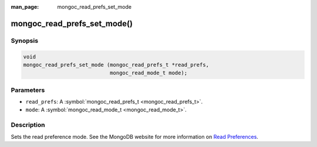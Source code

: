 :man_page: mongoc_read_prefs_set_mode

mongoc_read_prefs_set_mode()
============================

Synopsis
--------

.. code-block:: c

  void
  mongoc_read_prefs_set_mode (mongoc_read_prefs_t *read_prefs,
                              mongoc_read_mode_t mode);

Parameters
----------

* ``read_prefs``: A :symbol:`mongoc_read_prefs_t <mongoc_read_prefs_t>`.
* ``mode``: A :symbol:`mongoc_read_mode_t <mongoc_read_mode_t>`.

Description
-----------

Sets the read preference mode. See the MongoDB website for more information on `Read Preferences <http://docs.mongodb.org/manual/core/read-preference/>`_.

